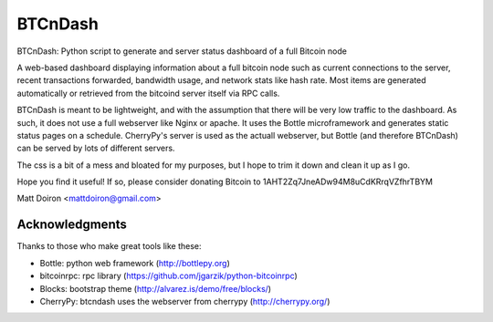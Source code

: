 ========
BTCnDash
========

BTCnDash: Python script to generate and server status dashboard of a full Bitcoin node

A web-based dashboard displaying information about a full bitcoin node such as current connections to the server, recent transactions forwarded, bandwidth usage, and network stats like hash rate. Most items are generated automatically or retrieved from the bitcoind server itself via RPC calls.

BTCnDash is meant to be lightweight, and with the assumption that there will be very low traffic to the dashboard. As such, it does not use a full webserver like Nginx or apache. It uses the Bottle microframework and generates static status pages on a schedule. CherryPy's server is used as the actuall webserver, but Bottle (and therefore BTCnDash) can be served by lots of different servers.

The css is a bit of a mess and bloated for my purposes, but I hope to trim it down and clean it up as I go.

Hope you find it useful! If so, please consider donating Bitcoin to 1AHT2Zq7JneADw94M8uCdKRrqVZfhrTBYM

Matt Doiron <mattdoiron@gmail.com>

Acknowledgments
===============

Thanks to those who make great tools like these:

* Bottle: python web framework (http://bottlepy.org)
* bitcoinrpc: rpc library (https://github.com/jgarzik/python-bitcoinrpc)
* Blocks: bootstrap theme (http://alvarez.is/demo/free/blocks/)
* CherryPy: btcndash uses the webserver from cherrypy (http://cherrypy.org/)

